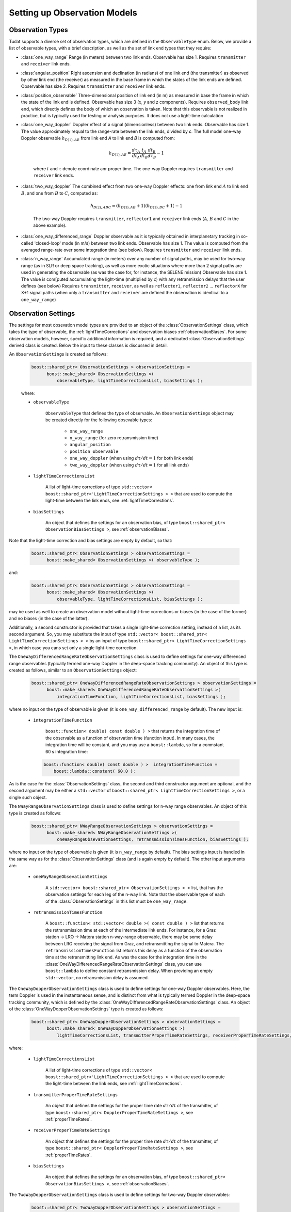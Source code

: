 .. _observationModelSetup:

Setting up Observation Models
=============================

Observation Types
~~~~~~~~~~~~~~~~~

Tudat supports a diverse set of observation types, which are defined in the :literal:`ObservableType` enum. Below, we provide a list of observable types, with a brief description, as well as the set of link end types that they require:

* :class:`one_way_range` Range (in meters) between two link ends. Observable has size 1. Requires :literal:`transmitter` and :literal:`receiver` link ends.
* :class:`angular_position` Right ascension and declination (in radians) of one link end (the transmitter) as observed by other link end (the receiver) as measured in the base frame in which the states of the link ends are defined. Observable has size 2. Requires :literal:`transmitter` and :literal:`receiver` link ends.
* :class:`position_observable` Three-dimensional position of link end (in m) as measured in base the frame in which the state of the link end is defined. Observable has size 3 (*x*, *y* and *z* components). Requires :literal:`observed_body` link end, which directly defines the body of which an observation is taken. Note that this observable is not realized in practice, but is typically used for testing or analysis purposes. It does not use a light-time calculation
* :class:`one_way_doppler` Doppler effect of a signal (dimensionless) between two link ends. Observable has size 1. The value approximately requal to the range-rate between the link ends, divided by *c*. The full model one-way Doppler observable :math:`h_{D(1),AB}` from link end *A* to link end *B* is computed from: 
 
   .. math::
      h_{D(1),AB}=\frac{d\tau_{A}}{dt_{A}}\frac{t_{A}}{dt_{B}}\frac{dt_{B}}{d\tau_{B}}-1
      
   where :math:`t` and :math:`\tau` denote coordinate anr proper time. The one-way Doppler requires :literal:`transmitter` and :literal:`receiver` link ends.
* :class:`two_way_doppler` The combined effect from two one-way Doppler effects: one from link end :math:`A` to link end  :math:`B`, and one from :math:`B` to :math:`C`, computed as:  
 
   .. math::
      h_{D(2),ABC}=(h_{D(1),AB}+1)(h_{D(1),BC}+1)-1
      
   The two-way Doppler requires :literal:`transmitter`, :literal:`reflector1` and :literal:`receiver` link ends (:math:`A`, :math:`B` and :math:`C` in the above example).
* :class:`one_way_differenced_range` Doppler observable as it is typically obtained in interplanetary tracking in so-called 'closed-loop' mode (in m/s) between two link ends. Observable has size 1. The value is computed from the averaged range-rate over some integration time (see below). Requires :literal:`transmitter` and :literal:`receiver` link ends.
* :class:`n_way_range` Accumulated range (in meters) over any number of signal paths, may be used for two-way range (as in SLR or deep space tracking), as well as more exotic situations where more than 2 signal paths are used in generating the observable (as was the case for, for instance, the SELENE mission) Observable has size 1. The value is com[puted accumulating the light-time (multiplied by *c*) with any retranmission delays that the user defines (see below) Requires :literal:`transmitter`, :literal:`receiver`, as well as :literal:`reflector1`, :literal:`reflector2` ... :literal:`reflectorX` for X+1 signal paths (when only a :literal:`transmitter` and :literal:`receiver` are defined the observation is identical to a :literal:`one_way_range`)


Observation Settings
~~~~~~~~~~~~~~~~~~~~

The settings for most obsevation model types are provided to an object of the :class:`ObservationSettings` class, which takes the type of observable, the :ref:`lightTimeCorrections` and observation biases :ref:`observationBiases`. For some observation models, however, specific additional information is required, and a dedicated :class:`ObservationSettings` derived class is created. Below the input to these classes is discussed in detail.

.. class:: ObservationSettings

An :literal:`ObservationSettings` is created as follows:
   .. code-block:: cpp

      boost::shared_ptr< ObservationSettings > observationSettings =
            boost::make_shared< ObservationSettings >( 
                observableType, lightTimeCorrectionsList, biasSettings );

   where:

   - :literal:`observableType`

      :literal:`ObservableType` that defines the type of observable. An :literal:`ObservationSettings` object may be created directly for the following obsevable types:
      
         * :literal:`one_way_range`
         * :literal:`n_way_range` (for zero retransmission time)
         * :literal:`angular_position`
         * :literal:`position_observable`
         * :literal:`one_way_doppler` (when using :math:`d\tau/dt=1` for both link ends)
         * :literal:`two_way_doppler` (when using :math:`d\tau/dt=1` for all link ends)


   - :literal:`lightTimeCorrectionsList`
  
      A list of light-time corrections of type :literal:`std::vector< boost::shared_ptr<'LightTimeCorrectionSettings > >` that are used to compute the light-time between the link ends, see :ref:`lightTimeCorrections`. 

   - :literal:`biasSettings`

      An object that defines the settings for an observation bias, of type :literal:`boost::shared_ptr< ObservationBiasSettings >`, see :ref:`observationBiases`. 
      
Note that the light-time correction and bias settings are empty by default, so that:

   .. code-block:: cpp

      boost::shared_ptr< ObservationSettings > observationSettings =
            boost::make_shared< ObservationSettings >( observableType );
         
and:
   
   .. code-block:: cpp

      boost::shared_ptr< ObservationSettings > observationSettings =
            boost::make_shared< ObservationSettings >( 
                observableType, lightTimeCorrectionsList, biasSettings );
            
may be used as well to create an observation model without light-time corrections or biases (in the case of the former) and no biases (in the case of the latter).

Additionally, a second constructor is provided that takes a single light-time correction setting, instead of a list, as its second argument. So, you may substitute the input of type :literal:`std::vector< boost::shared_ptr< LightTimeCorrectionSettings > >` by an input of type :literal:`boost::shared_ptr< LightTimeCorrectionSettings >`, in which case you cans set only a single light-time correction. 


.. class:: OneWayDifferencedRangeRateObservationSettings

The :literal:`OneWayDifferencedRangeRateObservationSettings` class is used to define settings for one-way differenced range observables (typically termed one-way Doppler in the deep-space tracking community). An object of this type is created as follows, similar to an :literal:`ObservationSettings` object:

   .. code-block:: cpp

      boost::shared_ptr< OneWayDifferencedRangeRateObservationSettings > observationSettings =
            boost::make_shared< OneWayDifferencedRangeRateObservationSettings >( 
                integrationTimeFunction, lightTimeCorrectionsList, biasSettings );

where no input on the type of observable is given (it is :literal:`one_way_differenced_range` by default). The new input is:

   - :literal:`integrationTimeFunction`

      :literal:`boost::function< double( const double ) >` that returns the integration time of the observable as a function of observation time (function input). In many cases, the integration time will be constant, and you may use a :literal:`boost::lambda`, so for a conmstant 60 s integration time:
      
     .. code-block:: cpp

      boost::function< double( const double ) >  integrationTimeFunction = 
          boost::lambda::constant( 60.0 );
      
As is the case for the :class:`ObservationSettings` class, the second and third constructor argument are optional, and the second argument may be either a :literal:`std::vector` of :literal:`boost::shared_ptr< LightTimeCorrectionSettings >`, or a single such object.  

.. class:: NWayRangeObservationSettings

The :literal:`NWayRangeObservationSettings` class is used to define settings for n-way range observables. An object of this type is created as follows:

   .. code-block:: cpp

      boost::shared_ptr< NWayRangeObservationSettings > observationSettings =
            boost::make_shared< NWayRangeObservationSettings >( 
                oneWayRangeObsevationSettings, retransmissionTimesFunction, biasSettings );

where no input on the type of observable is given (it is :literal:`n_way_range` by default). The bias settings input is handled in the same way as for the :class:`ObservationSettings` class (and is again empty by default). The other input arguments are:

   - :literal:`oneWayRangeObsevationSettings`

      A :literal:`std::vector< boost::shared_ptr< ObservationSettings > >` list, that has the observation settings for each leg of the n-way link. Note that the observable type of each of the :class:`ObservationSettings` in this list must be :literal:`one_way_range`.

   - :literal:`retransmissionTimesFunction`

      A :literal:`boost::function< std::vector< double >( const double ) >` list that returns the retransmission time at each of the intermediate link ends. For instance, for a Graz station -> LRO -> Matera station n-way-range observable, there may be some delay between LRO receiving the signal from Graz, and retransmitting the signal to Matera. The :literal:`retransmissionTimesFunction` list returns this delay as a function of the observation time at the retransmitting link end. As was the case for the integration time in the :class:`OneWayDifferencedRangeRateObservationSettings` class, you can use :literal:`boost::lambda` to define constant retransmission delay. When providing an empty :literal:`std::vector`, no retransmission delay is assumed.

.. class:: OneWayDopperObservationSettings

The :literal:`OneWayDopperObservationSettings` class is used to define settings for one-way Doppler observables. Here, the term Doppler is used in the instantaneous sense, and is distinct from what is typically termed Doppler in the deep-space tracking community, which is defined by the :class:`OneWayDifferencedRangeRateObservationSettings` class. An object of the :class:`OneWayDopperObservationSettings` type is created as follows:

   .. code-block:: cpp

      boost::shared_ptr< OneWayDopperObservationSettings > observationSettings =
            boost::make_shared< OneWayDopperObservationSettings >( 
                lightTimeCorrectionsList, transmitterProperTimeRateSettings, receiverProperTimeRateSettings, biasSettings );
                               
where:

   - :literal:`lightTimeCorrectionsList`
  
      A list of light-time corrections of type :literal:`std::vector< boost::shared_ptr<'LightTimeCorrectionSettings > >` that are used to compute the light-time between the link ends, see :ref:`lightTimeCorrections`. 

   - :literal:`transmitterProperTimeRateSettings`

      An object that defines the settings for the proper time rate :math:`d\tau/dt` of the transmitter, of type :literal:`boost::shared_ptr< DopplerProperTimeRateSettings >`, see :ref:`properTimeRates`.

   - :literal:`receiverProperTimeRateSettings`
   
      An object that defines the settings for the proper time rate :math:`d\tau/dt` of the transmitter, of type :literal:`boost::shared_ptr< DopplerProperTimeRateSettings >`, see :ref:`properTimeRates`.

   - :literal:`biasSettings`
   
      An object that defines the settings for an observation bias, of type :literal:`boost::shared_ptr< ObservationBiasSettings >`, see :ref:`observationBiases`. 

.. class:: TwoWayDopperObservationSettings

The :literal:`TwoWayDopperObservationSettings` class is used to define settings for two-way Doppler observables:

   .. code-block:: cpp

      boost::shared_ptr< TwoWayDopperObservationSettings > observationSettings =
            boost::make_shared< TwoWayDopperObservationSettings >( 
                uplinkOneWayDopplerSettings, downlinkOneWayDopplerSettings, biasSettings );
                               
where:

   - :literal:`uplinkOneWayDopplerSettings`

      An object that defines the settings for uplink one-way Doppler, of type :literal:`boost::shared_ptr< OneWayDopperObservationSettings >`
      
   - :literal:`downlinkOneWayDopplerSettings`
   
      An object that defines the settings for uplink one-way Doppler, of type :literal:`boost::shared_ptr< OneWayDopperObservationSettings >`

   - :literal:`biasSettings`
   
      An object that defines the settings for an observation bias, of type :literal:`boost::shared_ptr< ObservationBiasSettings >`, see :ref:`observationBiases`. 

.. _properTimeRates:
     
Proper-time Rate Settings
*************************

When creating a one- or two-way Doppler model, the user can provide settings for the proper time rate model at the link ends, which is handled by the :class:`DopplerProperTimeRateSettings` class. Each type of proper-time rate model has its own dedicated derived class, which are described below.

.. class:: DirectFirstOrderDopplerProperTimeRateSettings

The :literal:`DirectFirstOrderDopplerProperTimeRateSettings` class is derived from  :literal:`DopplerProperTimeRateSettings` and defines the proper time rate due to a single static point mass. In this sense, the term 'static' indicates that the motion of the body causing a change in proper time rate is not incorporated in the model. An object of this type is created as:

   .. code-block:: cpp

      boost::shared_ptr< DirectFirstOrderDopplerProperTimeRateSettings > properTimeRateSettings =
            boost::make_shared< DirectFirstOrderDopplerProperTimeRateSettings >( 
                bodyName );
                               
where:

   - :literal:`bodyName`

      An :literal:`std::string` that defines the name of the body that whose mass is causing a proper time rate.

As an example, a one-way Doppler model, where the Earth's mass is used to perturtb the transmitting station's proper time rate, and the Moon's mass the receiver's proper time rate would be by creating :class:`OneWayDopperObservationSettings` as follows:

   .. code-block:: cpp
   
      boost::shared_ptr< DopplerProperTimeRateSettings > transmitterProperTimeRateSettings = 
         boost::make_shared< DirectFirstOrderDopplerProperTimeRateSettings >( "Earth" );
      boost::shared_ptr< DopplerProperTimeRateSettings > receiverProperTimeRateSettings = 
         boost::make_shared< DirectFirstOrderDopplerProperTimeRateSettings >( "Moon" );
      boost::shared_ptr< OneWayDopperObservationSettings > observationSettings =
            boost::make_shared< OneWayDopperObservationSettings >( 
                std::vector< boost::shared_ptr< LightTimeCorrectionSettings > >, transmitterProperTimeRateSettings, receiverProperTimeRateSettings );
                
For a case where no light-time corrections, and no observation bias, is used
                               


.. _lightTimeCorrections:

Light-time Corrections
~~~~~~~~~~~~~~~~~~~~~~

When computing the basic light-time between two link ends, the Euclidean distance between them is computed for a signal travelling at exactly *c* (the speed of light in vacuum). However, various effects must in reality be accounted for to compute the true light time. Tudat currently supports:

* First-order relativistic light-time correction: the correction to the light time of a (set of) stationary point masses, computed up to :math:`c^{-2}` according to general relativity.

As is the case with many other models, a base class settings object is provided :literal:`LightTimeCorrectionSettings`. Specific light-time corrections are defined in derived classes:

.. class:: FirstOrderRelativisticLightTimeCorrectionSettings

   The :class:`FirstOrderRelativisticLightTimeCorrectionSettings` defines settings for a first-order relativistic correction to the light-time, as formulated by *e.g.* Moyer (2000). The class is created by:
   
    .. code-block:: cpp

      boost::shared_ptr< FirstOrderRelativisticLightTimeCorrectionSettings > lightTimeCorrectionSettings =
            boost::make_shared< FirstOrderRelativisticLightTimeCorrectionSettings >( 
                perturbingBodies );
   
 The input is:

   - :literal:`perturbingBodies`

      A :literal:`std::vector< std::string >` containing the names of the bodies due to which the light-time correction is to be taken into account.
      
      .. note:: One ambiguity in the model is the time at which the states of the perturbing bodies are evaluated. We distinguish two cases: one where the perturbing body contains one of link ends, and one where it does not. In the case where the perturbing body contains a link end (for instance perturbation due to Earth gravity field, with one of the link ends being an Earth-based station), the time at which the Earth's state is evaluated equals the transmission time if Earth acts as transmitter, and reception time if Earth acts as receiver. In other cases, where the perturbing body is not involved in the link ends, its state is evaluated at the midpoint time between transmitter and receiver.

.. _observationBiases:
      
Observation Biases
~~~~~~~~~~~~~~~~~~

Real observations in reality often differ (slightly) from the physical ideal value due to for instance instrumental effects at the link ends. Part of these effects influence the observation in a predictable manner, and can be modelled deterministically. It is these deterministic effects that we collectively term observation biases in Tudat. The stochastic errors are not used as part of the observation model in Tudat, but can be incorporated when simulating observations. 

In Tudat, the following types of biases are currently incorporated, where :math:`h` is the physically ideal observation, and :math:`\tilde{h}` is the biases version of the observable.

   * Relative bias :math:`K_{r}`, which influences the observable as:

   .. math::
      \tilde{h}=h(1+K_{r})
      
   For an observable with size greater than 1, :math:`K_{r}` is a vector and the multiplication is component-wise.

   * Absolute bias :math:`K_{a}`, which influences the observable as: 
   
   .. math::
      \tilde{h}=h+K_{a}
      
   For an observable with size greater than 1, :math:`K_{a}` is a vector and the multiplication is component-wise.

   * A combined bias, which is computed from any number of the above bias types combined. Note that each contribution of the combined bias is computed from the unbiased observable, so when applying both a relative and absolute bias, we get:

   .. math::
      \tilde{h}=h+K_{a}+hK_{r}

   And, crucially:

   .. math::
      \tilde{h}\neq (h+K_{a})(1+K_{r})

As discussed above, the biases are created by passing a :class:`ObservationBiasSettings` (or derived class) object to the :class:`ObservationSettings` (or derived class)  constructor. Each bias type has a dedicated derived class of :class:`ObservationBiasSettings`, which are defined as follows:

.. class:: ConstantObservationBiasSettings

   The :literal:`ConstantObservationBiasSettings` class is used to define settings for an absolute bias :math:`K_{a}` and is created by:

   .. code-block:: cpp

      boost::shared_ptr< ConstantObservationBiasSettings > observationBiasSettings =
            boost::make_shared< ConstantObservationBiasSettings >( 
                observationBias );

   The input is:

   - :literal:`observationBias`

      An :literal:`Eigen::VectorXd` of the same size as the observable (see AAAAA) containing the values of the vector :math:`K_{a}`. 
      
.. class:: ConstantRelativeObservationBiasSettings

   The :literal:`ConstantRelativeObservationBiasSettings` class is used to define settings for an absolute bias :math:`K_{r}` and is created by:

   .. code-block:: cpp

      boost::shared_ptr< ConstantRelativeObservationBiasSettings > observationBiasSettings =
            boost::make_shared< ConstantRelativeObservationBiasSettings >( 
                observationBias );

   The input is:

   - :literal:`observationBias`

      An :literal:`Eigen::VectorXd` of the same size as the observable (see AAAAA) containing the values of the vector :math:`K_{r}`. 
       
.. class:: MultipleObservationBiasSettings

   The :literal:`MultipleObservationBiasSettings` class is used to define settings for a combined bias, that is composed of multiple bias models.

   .. code-block:: cpp

      boost::shared_ptr< MultipleObservationBiasSettings > observationBiasSettings =
            boost::make_shared< MultipleObservationBiasSettings >( 
                biasSettingsList );

   The input is:

   - :literal:`biasSettingsList`

      A :literal:`std::vector< boost::shared_ptr< ObservationBiasSettings > >` list containing the bias models to be applied.








